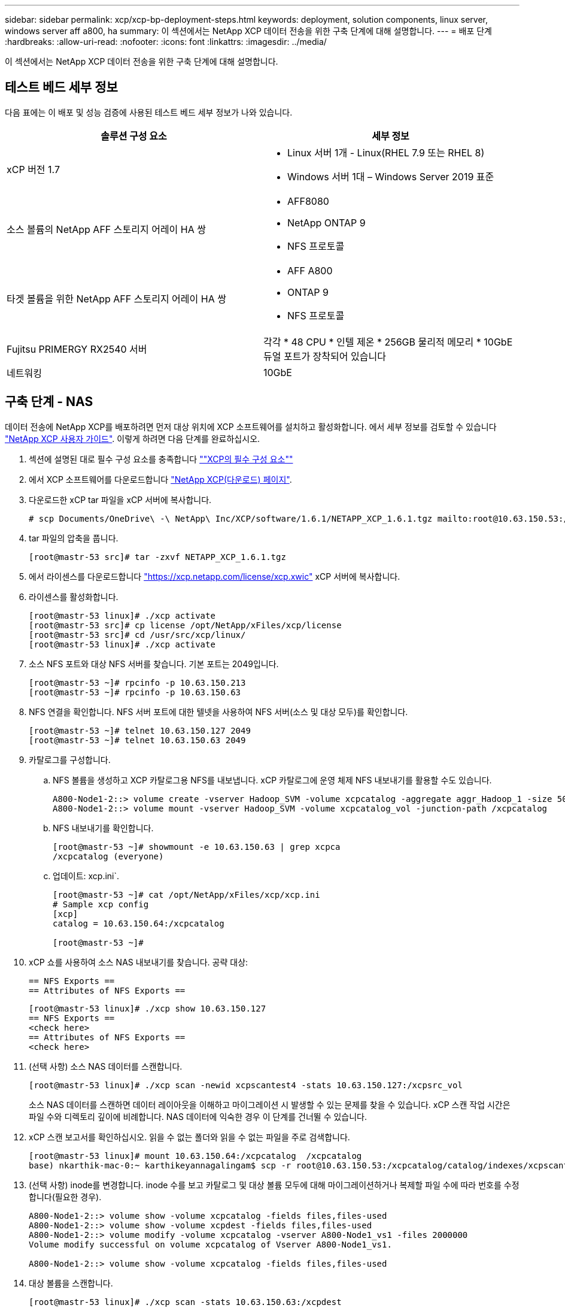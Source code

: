 ---
sidebar: sidebar 
permalink: xcp/xcp-bp-deployment-steps.html 
keywords: deployment, solution components, linux server, windows server aff a800, ha 
summary: 이 섹션에서는 NetApp XCP 데이터 전송을 위한 구축 단계에 대해 설명합니다. 
---
= 배포 단계
:hardbreaks:
:allow-uri-read: 
:nofooter: 
:icons: font
:linkattrs: 
:imagesdir: ../media/


[role="lead"]
이 섹션에서는 NetApp XCP 데이터 전송을 위한 구축 단계에 대해 설명합니다.



== 테스트 베드 세부 정보

다음 표에는 이 배포 및 성능 검증에 사용된 테스트 베드 세부 정보가 나와 있습니다.

|===
| 솔루션 구성 요소 | 세부 정보 


| xCP 버전 1.7  a| 
* Linux 서버 1개 - Linux(RHEL 7.9 또는 RHEL 8)
* Windows 서버 1대 – Windows Server 2019 표준




| 소스 볼륨의 NetApp AFF 스토리지 어레이 HA 쌍  a| 
* AFF8080
* NetApp ONTAP 9
* NFS 프로토콜




| 타겟 볼륨을 위한 NetApp AFF 스토리지 어레이 HA 쌍  a| 
* AFF A800
* ONTAP 9
* NFS 프로토콜




| Fujitsu PRIMERGY RX2540 서버 | 각각 * 48 CPU * 인텔 제온 * 256GB 물리적 메모리 * 10GbE 듀얼 포트가 장착되어 있습니다 


| 네트워킹 | 10GbE 
|===


== 구축 단계 - NAS

데이터 전송에 NetApp XCP를 배포하려면 먼저 대상 위치에 XCP 소프트웨어를 설치하고 활성화합니다. 에서 세부 정보를 검토할 수 있습니다 https://mysupport.netapp.com/documentation/productlibrary/index.html?productID=63064["NetApp XCP 사용자 가이드"^]. 이렇게 하려면 다음 단계를 완료하십시오.

. 섹션에 설명된 대로 필수 구성 요소를 충족합니다 link:xcp-bp-netapp-xcp-overview.html#prerequisites-for-xcp[""XCP의 필수 구성 요소""]
. 에서 XCP 소프트웨어를 다운로드합니다 https://mysupport.netapp.com/site/products/all/details/netapp-xcp/downloads-tab["NetApp XCP(다운로드) 페이지"^].
. 다운로드한 xCP tar 파일을 xCP 서버에 복사합니다.
+
....
# scp Documents/OneDrive\ -\ NetApp\ Inc/XCP/software/1.6.1/NETAPP_XCP_1.6.1.tgz mailto:root@10.63.150.53:/usr/src
....
. tar 파일의 압축을 풉니다.
+
....
[root@mastr-53 src]# tar -zxvf NETAPP_XCP_1.6.1.tgz
....
. 에서 라이센스를 다운로드합니다 https://xcp.netapp.com/license/xcp.xwic%20["https://xcp.netapp.com/license/xcp.xwic"^] xCP 서버에 복사합니다.
. 라이센스를 활성화합니다.
+
....
[root@mastr-53 linux]# ./xcp activate
[root@mastr-53 src]# cp license /opt/NetApp/xFiles/xcp/license
[root@mastr-53 src]# cd /usr/src/xcp/linux/
[root@mastr-53 linux]# ./xcp activate
....
. 소스 NFS 포트와 대상 NFS 서버를 찾습니다. 기본 포트는 2049입니다.
+
....
[root@mastr-53 ~]# rpcinfo -p 10.63.150.213
[root@mastr-53 ~]# rpcinfo -p 10.63.150.63
....
. NFS 연결을 확인합니다. NFS 서버 포트에 대한 텔넷을 사용하여 NFS 서버(소스 및 대상 모두)를 확인합니다.
+
....
[root@mastr-53 ~]# telnet 10.63.150.127 2049
[root@mastr-53 ~]# telnet 10.63.150.63 2049
....
. 카탈로그를 구성합니다.
+
.. NFS 볼륨을 생성하고 XCP 카탈로그용 NFS를 내보냅니다. xCP 카탈로그에 운영 체제 NFS 내보내기를 활용할 수도 있습니다.
+
....
A800-Node1-2::> volume create -vserver Hadoop_SVM -volume xcpcatalog -aggregate aggr_Hadoop_1 -size 50GB -state online -junction-path /xcpcatalog -policy default -unix-permissions ---rwxr-xr-x -type RW -snapshot-policy default -foreground true
A800-Node1-2::> volume mount -vserver Hadoop_SVM -volume xcpcatalog_vol -junction-path /xcpcatalog
....
.. NFS 내보내기를 확인합니다.
+
....
[root@mastr-53 ~]# showmount -e 10.63.150.63 | grep xcpca
/xcpcatalog (everyone)
....
.. 업데이트: xcp.ini`.
+
....
[root@mastr-53 ~]# cat /opt/NetApp/xFiles/xcp/xcp.ini
# Sample xcp config
[xcp]
catalog = 10.63.150.64:/xcpcatalog

[root@mastr-53 ~]#
....


. xCP 쇼를 사용하여 소스 NAS 내보내기를 찾습니다. 공략 대상:
+
....
== NFS Exports ==
== Attributes of NFS Exports ==
....
+
....
[root@mastr-53 linux]# ./xcp show 10.63.150.127
== NFS Exports ==
<check here>
== Attributes of NFS Exports ==
<check here>
....
. (선택 사항) 소스 NAS 데이터를 스캔합니다.
+
....
[root@mastr-53 linux]# ./xcp scan -newid xcpscantest4 -stats 10.63.150.127:/xcpsrc_vol
....
+
소스 NAS 데이터를 스캔하면 데이터 레이아웃을 이해하고 마이그레이션 시 발생할 수 있는 문제를 찾을 수 있습니다. xCP 스캔 작업 시간은 파일 수와 디렉토리 깊이에 비례합니다. NAS 데이터에 익숙한 경우 이 단계를 건너뛸 수 있습니다.

. xCP 스캔 보고서를 확인하십시오. 읽을 수 없는 폴더와 읽을 수 없는 파일을 주로 검색합니다.
+
....
[root@mastr-53 linux]# mount 10.63.150.64:/xcpcatalog  /xcpcatalog
base) nkarthik-mac-0:~ karthikeyannagalingam$ scp -r root@10.63.150.53:/xcpcatalog/catalog/indexes/xcpscantest4 Documents/OneDrive\ -\ NetApp\ Inc/XCP/customers/reports/
....
. (선택 사항) inode를 변경합니다. inode 수를 보고 카탈로그 및 대상 볼륨 모두에 대해 마이그레이션하거나 복제할 파일 수에 따라 번호를 수정합니다(필요한 경우).
+
....
A800-Node1-2::> volume show -volume xcpcatalog -fields files,files-used
A800-Node1-2::> volume show -volume xcpdest -fields files,files-used
A800-Node1-2::> volume modify -volume xcpcatalog -vserver A800-Node1_vs1 -files 2000000
Volume modify successful on volume xcpcatalog of Vserver A800-Node1_vs1.

A800-Node1-2::> volume show -volume xcpcatalog -fields files,files-used
....
. 대상 볼륨을 스캔합니다.
+
....
[root@mastr-53 linux]# ./xcp scan -stats 10.63.150.63:/xcpdest
....
. 소스 및 대상 볼륨 공간을 확인합니다.
+
....
[root@mastr-53 ~]# df -h /xcpsrc_vol
[root@mastr-53 ~]# df -h /xcpdest/
....
. xCP COPY를 사용하여 소스에서 대상으로 데이터를 복사하고 요약을 확인합니다.
+
....
[root@mastr-53 linux]# ./xcp copy -newid create_Sep091599198212 10.63.150.127:/xcpsrc_vol 10.63.150.63:/xcpdest
<command inprogress results removed>
Xcp command : xcp copy -newid create_Sep091599198212 -parallel 23 10.63.150.127:/xcpsrc_vol 10.63.150.63:/xcpdest
Stats       : 9.07M scanned, 9.07M copied, 118 linked, 9.07M indexed, 173 giants
Speed       : 1.57 TiB in (412 MiB/s), 1.50 TiB out (392 MiB/s)
Total Time  : 1h6m.
STATUS      : PASSED
[root@mastr-53 linux]#
....
+

NOTE: 기본적으로 XCP는 데이터를 복사할 수 있는 7개의 병렬 프로세스를 생성합니다. 이 기능은 조정할 수 있습니다.

+

NOTE: 소스 볼륨은 읽기 전용을 사용하는 것이 좋습니다. 실시간으로 소스 볼륨은 활성 상태의 라이브 파일 시스템입니다. NetApp XCP는 애플리케이션에 의해 지속적으로 변경되는 라이브 소스를 지원하지 않으므로 'XCP 복사' 작업이 실패할 수 있습니다.

+
Linux의 경우 xCP Linux가 카탈로그 작성을 수행하기 때문에 xCP에 인덱스 ID가 필요합니다.

. (선택 사항) 타겟 NetApp 볼륨의 inode를 확인합니다.
+
....
A800-Node1-2::> volume show -volume xcpdest -fields files,files-used
vserver        volume  files    files-used
-------------- ------- -------- ----------
A800-Node1_vs1 xcpdest 21251126 15039685

A800-Node1-2::>
....
. xCP 동기화를 사용하여 증가분 업데이트를 수행합니다.
+
....
[root@mastr-53 linux]# ./xcp sync -id create_Sep091599198212
Xcp command : xcp sync -id create_Sep091599198212
Stats       : 9.07M reviewed, 9.07M checked at source, no changes, 9.07M reindexed
Speed       : 1.73 GiB in (8.40 MiB/s), 1.98 GiB out (9.59 MiB/s)
Total Time  : 3m31s.
STATUS      : PASSED
....
+
이 문서의 경우 실시간으로 시뮬레이션하기 위해 소스 데이터에 있는 100만 개의 파일 이름이 바뀐 다음 XCP 동기화를 사용하여 업데이트된 파일을 대상으로 복사했습니다. Windows의 경우 xCP는 소스 경로와 대상 경로를 모두 필요로 합니다.

. 데이터 전송을 확인합니다. 'xCP verify'를 사용하면 소스와 대상의 데이터가 동일한지 확인할 수 있습니다.
+
....
Xcp command : xcp verify 10.63.150.127:/xcpsrc_vol 10.63.150.63:/xcpdest
Stats       : 9.07M scanned, 9.07M indexed, 173 giants, 100% found (6.01M have data), 6.01M compared, 100% verified (data, attrs, mods)
Speed       : 3.13 TiB in (509 MiB/s), 11.1 GiB out (1.76 MiB/s)
Total Time  : 1h47m.
STATUS      : PASSED
....


xCP 문서는 'CAN', '카피', '동기화', 'fy' 작업에 대한 여러 가지 옵션(예)을 제공합니다. 자세한 내용은 를 참조하십시오 https://mysupport.netapp.com/documentation/productlibrary/index.html?productID=63064["NetApp XCP 사용자 가이드"^].


NOTE: Windows 고객은 ACL(액세스 제어 목록)을 사용하여 데이터를 복사해야 합니다. NetApp은 'xCP copy -acl -frodbackuser\<사용자 이름> -frodbackgroup\<사용자 이름 또는 groupname><source><destination>' 명령을 사용할 것을 권장합니다. 성능을 극대화하려면 ACL이 있는 SMB 데이터와 NFS와 SMB가 모두 액세스할 수 있는 데이터를 가진 소스 볼륨을 고려할 때 타겟은 NTFS 볼륨이어야 합니다. xCP(NFS 버전)를 사용하여 Linux 서버에서 데이터를 복사하고 Windows 서버에서 '-ACL' 및 '-NoData' 옵션을 사용하여 xCP(SMB 버전) 동기화를 실행하여 소스 데이터에서 타겟 SMB 데이터로 ACL을 복사합니다.

자세한 단계는 을 참조하십시오 https://helpcenter.netwrix.com/NA/Configure_IT_Infrastructure/Accounts/DCA_Manage_Auditing_Security_Log.html["'감사 및 보안 로그 관리' 정책 구성"^].



== 구축 단계 - HDFS/MapRFS 데이터 마이그레이션

이 섹션에서는 HDFS/MapRFS에서 NFS로, 그 반대로 데이터를 마이그레이션하는 Hadoop Filesystem Data Transfer to NAS라는 새로운 XCP 기능에 대해 설명합니다.



=== 필수 구성 요소

MapRFS/HDFS 기능의 경우 루트가 아닌 사용자 환경에서 다음 절차를 수행해야 합니다. 일반적으로 비루트 사용자는 HDFS, MapR 또는 HDFS 및 MapRFS 파일 시스템을 변경할 수 있는 권한이 있는 사용자입니다.

. CLI에서 CLASSPATH, HADOOP_HOME, NHDFS_LIBJVM_PATH, LB_LIBRARY_PATH 및 NHDFS_LIBHDFS_PATH 변수를 설정하거나, 'xCP' 명령과 함께 사용자의 .bashrc 파일을 설정합니다.
+
** NHDFS_LIBHDFS_path는 libhdfs.so 파일을 가리킵니다. 이 파일은 HDFS API를 제공하여 Hadoop 배포의 일부로 HDFS/MapRFS 파일 및 파일 시스템을 상호 작용하고 조작합니다.
** NHDFS_LIBJVM_PATH는 libjvm.so 파일을 가리킵니다. JRE 위치에 있는 공유 Java 가상 머신 라이브러리입니다.
** CLASSPATH는 (Hadoop classpath –glob) 값을 사용하는 모든 jar 파일을 가리킵니다.
** ld_library_path는 Hadoop 기본 라이브러리 폴더 위치를 가리킵니다.
+
Cloudera 클러스터에 기반한 다음 샘플을 참조하십시오.

+
[listing]
----
export CLASSPATH=$(hadoop classpath --glob)
export LD_LIBRARY_PATH=/usr/java/jdk1.8.0_181-cloudera/jre/lib/amd64/server/
export HADOOP_HOME=/opt/cloudera/parcels/CDH-6.3.4-1.cdh6.3.4.p0.6751098/
#export HADOOP_HOME=/opt/cloudera/parcels/CDH/
export NHDFS_LIBJVM_PATH=/usr/java/jdk1.8.0_181-cloudera/jre/lib/amd64/server/libjvm.so
export NHDFS_LIBHDFS_PATH=$HADOOP_HOME/lib64/libhdfs.so
----
+
이번 릴리즈에서는 HDFS에서 NFS로 운영 및 데이터 마이그레이션을 수행하는 XCP 스캔, 복사 및 검증을 지원합니다. 데이터 레이크 클러스터 단일 작업자 노드 및 여러 작업자 노드에서 데이터를 전송할 수 있습니다. 1.8 릴리즈에서는 루트 및 비루트 사용자가 데이터 마이그레이션을 수행할 수 있습니다.







=== 구축 단계 - 루트 이외의 사용자가 HDFS/MaprFS 데이터를 NetApp NFS로 마이그레이션합니다

. 배포 단계의 1-9 단계에서 설명한 것과 동일한 단계를 따릅니다.
. 다음 예에서는 사용자가 데이터를 HDFS에서 NFS로 마이그레이션합니다.
+
.. HDFS에서 폴더 및 파일('Hadoop fs-copyFromLocal' 사용)을 생성합니다.
+
[listing]
----
[root@n138 ~]# su - tester -c 'hadoop fs -mkdir /tmp/testerfolder_src/util-linux-2.23.2/mohankarthikhdfs_src'
[root@n138 ~]# su - tester -c 'hadoop fs -ls -d  /tmp/testerfolder_src/util-linux-2.23.2/mohankarthikhdfs_src'
drwxr-xr-x   - tester supergroup          0 2021-11-16 16:52 /tmp/testerfolder_src/util-linux-2.23.2/mohankarthikhdfs_src
[root@n138 ~]# su - tester -c "echo 'testfile hdfs' > /tmp/a_hdfs.txt"
[root@n138 ~]# su - tester -c "echo 'testfile hdfs 2' > /tmp/b_hdfs.txt"
[root@n138 ~]# ls -ltrah /tmp/*_hdfs.txt
-rw-rw-r-- 1 tester tester 14 Nov 16 17:00 /tmp/a_hdfs.txt
-rw-rw-r-- 1 tester tester 16 Nov 16 17:00 /tmp/b_hdfs.txt
[root@n138 ~]# su - tester -c 'hadoop fs -copyFromLocal /tmp/*_hdfs.txt hdfs:///tmp/testerfolder_src/util-linux-2.23.2/mohankarthikhdfs_src'
[root@n138 ~]#
----
.. HDFS 폴더에서 권한을 확인합니다.
+
[listing]
----
[root@n138 ~]# su - tester -c 'hadoop fs -ls hdfs:///tmp/testerfolder_src/util-linux-2.23.2/mohankarthikhdfs_src'
Found 2 items
-rw-r--r--   3 tester supergroup         14 2021-11-16 17:01 hdfs:///tmp/testerfolder_src/util-linux-2.23.2/mohankarthikhdfs_src/a_hdfs.txt
-rw-r--r--   3 tester supergroup         16 2021-11-16 17:01 hdfs:///tmp/testerfolder_src/util-linux-2.23.2/mohankarthikhdfs_src/b_hdfs.txt
----
.. NFS에서 폴더를 생성하고 권한을 확인합니다.
+
[listing]
----
[root@n138 ~]# su - tester -c 'mkdir /xcpsrc_vol/mohankarthiknfs_dest'
[root@n138 ~]# su - tester -c 'ls -l /xcpsrc_vol/mohankarthiknfs_dest'
total 0
[root@n138 ~]# su - tester -c 'ls -d /xcpsrc_vol/mohankarthiknfs_dest'
/xcpsrc_vol/mohankarthiknfs_dest
[root@n138 ~]# su - tester -c 'ls -ld /xcpsrc_vol/mohankarthiknfs_dest'
drwxrwxr-x 2 tester tester 4096 Nov 16 14:32 /xcpsrc_vol/mohankarthiknfs_dest
[root@n138 ~]#
----
.. xCP를 사용하여 HDFS에서 NFS로 파일을 복사하고 권한을 확인합니다.
+
[listing]
----
[root@n138 ~]# su - tester -c '/usr/src/hdfs_nightly/xcp/linux/xcp copy -chown hdfs:///tmp/testerfolder_src/util-linux-2.23.2/mohankarthikhdfs_src/ 10.63.150.126:/xcpsrc_vol/mohankarthiknfs_dest'
XCP Nightly_dev; (c) 2021 NetApp, Inc.; Licensed to Karthikeyan Nagalingam [NetApp Inc] until Wed Feb  9 13:38:12 2022

xcp: WARNING: No index name has been specified, creating one with name: autoname_copy_2021-11-16_17.04.03.652673

Xcp command : xcp copy -chown hdfs:///tmp/testerfolder_src/util-linux-2.23.2/mohankarthikhdfs_src/ 10.63.150.126:/xcpsrc_vol/mohankarthiknfs_dest
Stats       : 3 scanned, 2 copied, 3 indexed
Speed       : 3.44 KiB in (650/s), 80.2 KiB out (14.8 KiB/s)
Total Time  : 5s.
STATUS      : PASSED
[root@n138 ~]# su - tester -c 'ls -l /xcpsrc_vol/mohankarthiknfs_dest'
total 0
-rw-r--r-- 1 tester supergroup 14 Nov 16 17:01 a_hdfs.txt
-rw-r--r-- 1 tester supergroup 16 Nov 16 17:01 b_hdfs.txt
[root@n138 ~]# su - tester -c 'ls -ld /xcpsrc_vol/mohankarthiknfs_dest'
drwxr-xr-x 2 tester supergroup 4096 Nov 16 17:01 /xcpsrc_vol/mohankarthiknfs_dest
[root@n138 ~]#
----



